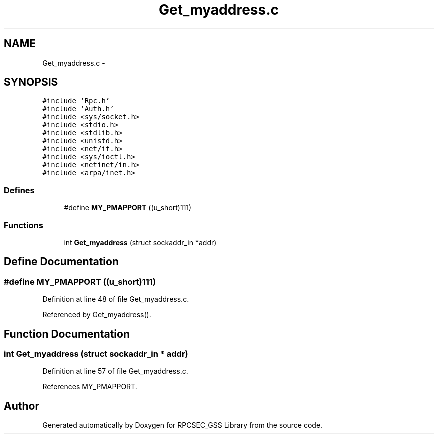 .TH "Get_myaddress.c" 3 "22 Dec 2006" "Version 0.1" "RPCSEC_GSS Library" \" -*- nroff -*-
.ad l
.nh
.SH NAME
Get_myaddress.c \- 
.SH SYNOPSIS
.br
.PP
\fC#include 'Rpc.h'\fP
.br
\fC#include 'Auth.h'\fP
.br
\fC#include <sys/socket.h>\fP
.br
\fC#include <stdio.h>\fP
.br
\fC#include <stdlib.h>\fP
.br
\fC#include <unistd.h>\fP
.br
\fC#include <net/if.h>\fP
.br
\fC#include <sys/ioctl.h>\fP
.br
\fC#include <netinet/in.h>\fP
.br
\fC#include <arpa/inet.h>\fP
.br

.SS "Defines"

.in +1c
.ti -1c
.RI "#define \fBMY_PMAPPORT\fP   ((u_short)111)"
.br
.in -1c
.SS "Functions"

.in +1c
.ti -1c
.RI "int \fBGet_myaddress\fP (struct sockaddr_in *addr)"
.br
.in -1c
.SH "Define Documentation"
.PP 
.SS "#define MY_PMAPPORT   ((u_short)111)"
.PP
Definition at line 48 of file Get_myaddress.c.
.PP
Referenced by Get_myaddress().
.SH "Function Documentation"
.PP 
.SS "int Get_myaddress (struct sockaddr_in * addr)"
.PP
Definition at line 57 of file Get_myaddress.c.
.PP
References MY_PMAPPORT.
.SH "Author"
.PP 
Generated automatically by Doxygen for RPCSEC_GSS Library from the source code.
